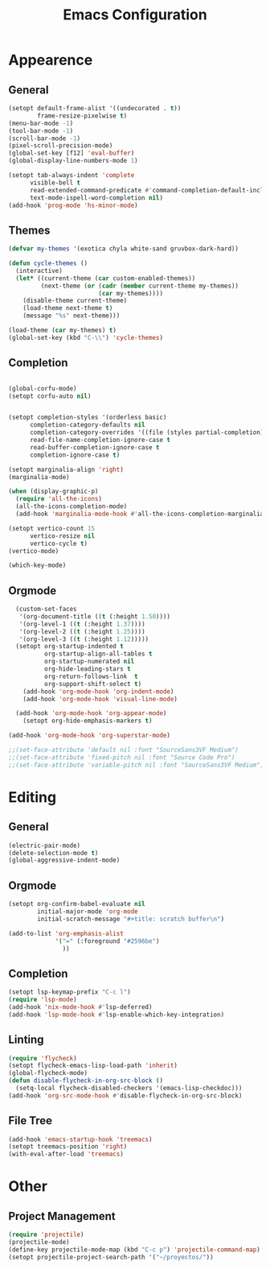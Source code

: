 #+title: Emacs Configuration
#+property: header-args:emacs-lisp :tangle yes :results output none

* Appearence
** General
#+begin_src emacs-lisp
  (setopt default-frame-alist '((undecorated . t))
          frame-resize-pixelwise t)
  (menu-bar-mode -1)
  (tool-bar-mode -1)
  (scroll-bar-mode -1)
  (pixel-scroll-precision-mode)
  (global-set-key [f12] 'eval-buffer)
  (global-display-line-numbers-mode 1)

  (setopt tab-always-indent 'complete
        visible-bell t
        read-extended-command-predicate #'command-completion-default-include-p
        text-mode-ispell-word-completion nil)
  (add-hook 'prog-mode 'hs-minor-mode)

#+end_src
** Themes
#+begin_src emacs-lisp
  (defvar my-themes '(exotica chyla white-sand gruvbox-dark-hard))

  (defun cycle-themes ()
    (interactive)
    (let* ((current-theme (car custom-enabled-themes))
           (next-theme (or (cadr (member current-theme my-themes))
                           (car my-themes))))
      (disable-theme current-theme)
      (load-theme next-theme t)
      (message "%s" next-theme)))

  (load-theme (car my-themes) t)
  (global-set-key (kbd "C-\\") 'cycle-themes)
#+end_src

** Completion
#+begin_src emacs-lisp

  (global-corfu-mode)
  (setopt corfu-auto nil)


  (setopt completion-styles '(orderless basic)
        completion-category-defaults nil
        completion-category-overrides '((file (styles partial-completion)))
        read-file-name-completion-ignore-case t
        read-buffer-completion-ignore-case t
        completion-ignore-case t)

  (setopt marginalia-align 'right)
  (marginalia-mode)

  (when (display-graphic-p)
    (require 'all-the-icons)
    (all-the-icons-completion-mode)
    (add-hook 'marginalia-mode-hook #'all-the-icons-completion-marginalia-setup))

  (setopt vertico-count 15
        vertico-resize nil
        vertico-cycle t)
  (vertico-mode)

  (which-key-mode)
#+end_src

** Orgmode
#+begin_src emacs-lisp
    (custom-set-faces
     '(org-document-title ((t (:height 1.50))))
     '(org-level-1 ((t (:height 1.37))))
     '(org-level-2 ((t (:height 1.25))))
     '(org-level-3 ((t (:height 1.12)))))
    (setopt org-startup-indented t
            org-startup-align-all-tables t
            org-startup-numerated nil
            org-hide-leading-stars t
            org-return-follows-link  t
            org-support-shift-select t)
      (add-hook 'org-mode-hook 'org-indent-mode)
      (add-hook 'org-mode-hook 'visual-line-mode)

    (add-hook 'org-mode-hook 'org-appear-mode)
      (setopt org-hide-emphasis-markers t)

  (add-hook 'org-mode-hook 'org-superstar-mode)

  ;;(set-face-attribute 'default nil :font "SourceSans3VF Medium")
  ;;(set-face-attribute 'fixed-pitch nil :font "Source Code Pro")
  ;;(set-face-attribute 'variable-pitch nil :font "SourceSans3VF Medium")
#+end_src

* Editing
** General
#+begin_src emacs-lisp
  (electric-pair-mode) 
  (delete-selection-mode t)
  (global-aggressive-indent-mode)
  
#+end_src
** Orgmode
#+begin_src emacs-lisp
  (setopt org-confirm-babel-evaluate nil
          initial-major-mode 'org-mode
          initial-scratch-message "#+title: scratch buffer\n")

  (add-to-list 'org-emphasis-alist
               '("=" (:foreground "#2596be")
                 ))
#+end_src
** Completion
#+begin_src emacs-lisp
  (setopt lsp-keymap-prefix "C-c l")
  (require 'lsp-mode)
  (add-hook 'nix-mode-hook #'lsp-deferred)
  (add-hook 'lsp-mode-hook #'lsp-enable-which-key-integration)
#+end_src

** Linting
#+begin_src emacs-lisp
  (require 'flycheck)
  (setopt flycheck-emacs-lisp-load-path 'inherit)
  (global-flycheck-mode)
  (defun disable-flycheck-in-org-src-block ()
    (setq-local flycheck-disabled-checkers '(emacs-lisp-checkdoc)))
  (add-hook 'org-src-mode-hook #'disable-flycheck-in-org-src-block)
#+end_src

** File Tree
#+begin_src emacs-lisp
  (add-hook 'emacs-startup-hook 'treemacs)
  (setopt treemacs-position 'right)
  (with-eval-after-load 'treemacs)
#+end_src

* Other
** Project Management
#+begin_src emacs-lisp
  (require 'projectile)
  (projectile-mode)
  (define-key projectile-mode-map (kbd "C-c p") 'projectile-command-map)
  (setopt projectile-project-search-path '("~/proyectos/"))
#+end_src
